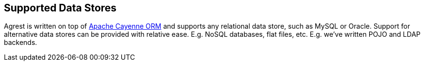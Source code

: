 == Supported Data Stores

Agrest is written on top of https://cayenne.apache.org[Apache Cayenne ORM]
and supports any relational data store, such as MySQL or Oracle.
Support for alternative data stores can be provided with relative ease. E.g. NoSQL
databases, flat files, etc. E.g. we've written POJO and LDAP backends.